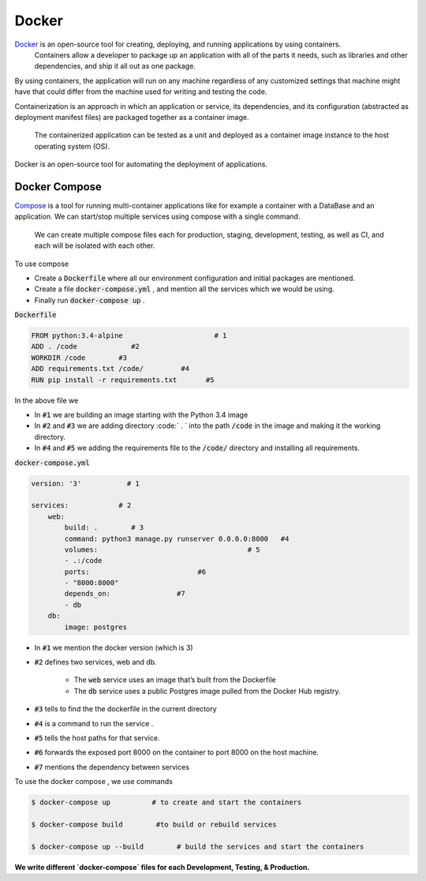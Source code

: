 Docker
-----------

`Docker <https://www.docker.com/what-docker>`_ is an open-source tool for creating, deploying, and running applications by using containers.
 Containers allow a developer to package up an application with all of the parts it needs, such as libraries and other dependencies, and ship it all out as one package.

By using containers, the application will run on any machine regardless of any customized settings that machine might have that could differ from the machine used for writing and testing the code.

.. its dependencies, and its configuration (abstracted as deployment manifest files) are packaged together as a container image.

Containerization is an approach in which an application or service, its dependencies, and its configuration (abstracted as deployment manifest files) are packaged together as a container image.

 The containerized application can be tested as a unit and deployed as a container image instance to the host operating system (OS).

Docker is an open-source tool for automating the deployment of applications.



Docker Compose
++++++++++++++++++++
`Compose <https://docs.docker.com/compose/overview/>`_ is a tool for running multi-container applications like for example a container with a DataBase and an application.
We can start/stop multiple services using compose with a single command.

    We can create multiple compose files each for production, staging, development, testing, as well as CI,
    and each will be isolated with each other.

To use compose 

+ Create a :code:`Dockerfile` where all our environment configuration and initial packages are mentioned.
+ Create a file :code:`docker-compose.yml` , and mention all the services which we would be using.
+ Finally run :code:`docker-compose up` . 


:code:`Dockerfile`

.. code-block:: shell

        FROM python:3.4-alpine                      # 1
        ADD . /code             #2
        WORKDIR /code        #3
        ADD requirements.txt /code/         #4
        RUN pip install -r requirements.txt       #5
        
                

In the above file we 

+ In :code:`#1` we are building an image starting with the Python 3.4 image
+ In :code:`#2` and :code:`#3` we are adding directory :code:` . ` into the path :code:`/code` in the image and making it the working directory.
+ In :code:`#4` and :code:`#5` we adding the requirements file to the :code:`/code/` directory and installing all requirements.

.. + In :code:`#6` we are running the command :code:`python app.py`

:code:`docker-compose.yml`

.. code-block:: shell

        version: '3'           # 1

        services:            # 2
            web:
                build: .        # 3
                command: python3 manage.py runserver 0.0.0.0:8000   #4
                volumes:                                    # 5
                - .:/code
                ports:                          #6
                - "8000:8000"
                depends_on:                #7
                - db
            db:
                image: postgres


+ In :code:`#1` we mention the docker version (which is 3)
+ :code:`#2` defines two services, web and db. 

    + The :code:`web` service uses an image that’s built from the Dockerfile 
    + The :code:`db` service uses a public Postgres image pulled from the Docker Hub registry.

+ :code:`#3` tells to find the the dockerfile in the current directory 
+ :code:`#4` is a command to run the service .
+ :code:`#5` tells the host paths for that service.
+ :code:`#6` forwards the exposed port 8000 on the container to port 8000 on the host machine. 
+ :code:`#7`  mentions the dependency between services



To use the docker compose , we use commands

.. code-block:: shell

        $ docker-compose up          # to create and start the containers

        $ docker-compose build        #to build or rebuild services

        $ docker-compose up --build        # build the services and start the containers



.. example of docker for deploying/development/testing for django/flask



**We write different `docker-compose` files for each  Development, Testing, & Production.**


